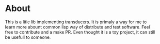 * About
  This is a litle lib implementing transducers.
  It is primaly a way for me to learn more abount common lisp way of distribute and test software.
  Feel free to contribute and a make PR. Even thought it is a toy project, it can still be usefull to someone.
